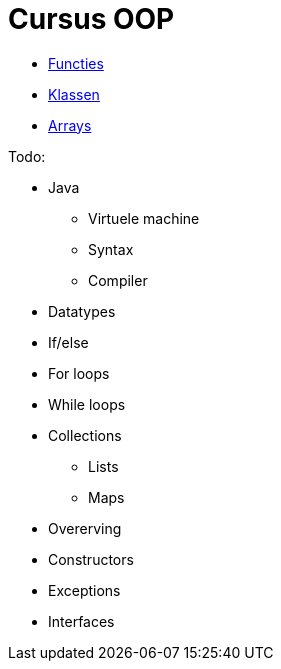 :lib: pass:quotes[_library_]
:libs: pass:quotes[_libraries_]
:j: Java
:fs: functies
:f: functie
:m: method
:icons: font
:source-highlighter: rouge

= Cursus OOP

* link:oop/functies[Functies]
* link:oop/klassen[Klassen]
* link:oop/arrays[Arrays]

Todo:

* Java
** Virtuele machine
** Syntax
** Compiler
* Datatypes
* If/else
* For loops
* While loops
* Collections
** Lists
** Maps
* Overerving
* Constructors
* Exceptions
* Interfaces

